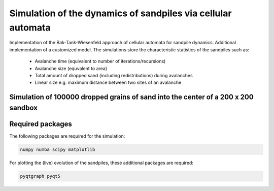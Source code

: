 Simulation of the dynamics of sandpiles via cellular automata
=============================================================

Implementation of the Bak-Tank-Wiesenfeld approach of cellular automata for sandpile dynamics.
Additional implementation of a customized model. The simulations store the characteristic statistics of the sandpiles such as:

   - Avalanche time (equivalent to number of iterations/recursions)
   - Avalanche size (equvalent to area)
   - Total amount of dropped sand (including redistributions) during avalanches
   - Linear size e.g. maximum distance between two sites of an avalanche

Simulation of 100000 dropped grains of sand into the center of a 200 x 200 sandbox
**********************************************************************************

.. image:: _static/f1.png

Required packages
*****************

The following packages are required for the simulation:

.. code-block:: bash

   numpy numba scipy matplotlib

For plotting the (live) evolution of the sandpiles, these additional packages are required:

.. code-block:: bash

   pyqtgraph pyqt5
